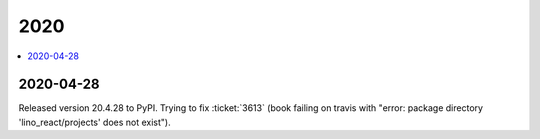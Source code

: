 .. _react.changes.2020:

====
2020
====

.. Note: Changes are grouped by date. Every new day gives a new
   heading. If a release deserves separate release notes, we create a separate
   document and this file will have a link to it.

.. contents::
  :local:

2020-04-28
==========

Released version 20.4.28 to PyPI.  Trying to fix :ticket:`3613` (book failing on
travis with "error: package directory 'lino_react/projects' does not exist").
